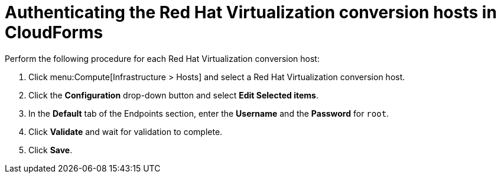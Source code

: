 // Module included in the following assemblies:
//
// assembly_Preparing_the_1_1_environment_for_migration.adoc
// RHV only
[id="Authenticating_rhv_conversion_hosts_in_cloudforms"]
= Authenticating the Red Hat Virtualization conversion hosts in CloudForms

Perform the following procedure for each Red Hat Virtualization conversion host:

. Click menu:Compute[Infrastructure > Hosts] and select a Red Hat Virtualization conversion host.
. Click the *Configuration* drop-down button and select *Edit Selected items*.
. In the *Default* tab of the Endpoints section, enter the *Username* and the *Password* for `root`.
. Click *Validate* and wait for validation to complete.
. Click *Save*.
